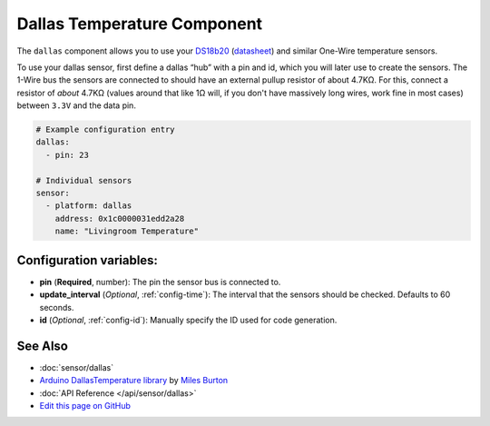 Dallas Temperature Component
============================

.. seo::
    :description: Instructions for setting up dallas temperature sensor hubs that can expose many temperature sensors on a single pin using the one wire protocol.
    :image: dallas.jpg
    :keywords: Dallas, ds18b20, onewire

The ``dallas`` component allows you to use your
`DS18b20 <https://www.adafruit.com/product/374>`__
(`datasheet <https://datasheets.maximintegrated.com/en/ds/DS18B20.pdf>`__)
and similar One-Wire temperature sensors.

To use your dallas sensor, first define a dallas “hub” with a pin and
id, which you will later use to create the sensors. The 1-Wire bus the
sensors are connected to should have an external pullup resistor of
about 4.7KΩ. For this, connect a resistor of *about* 4.7KΩ (values around that like 1Ω will, if you don't have
massively long wires, work fine in most cases) between ``3.3V`` and the data pin.

.. code-block:: yaml

    # Example configuration entry
    dallas:
      - pin: 23

    # Individual sensors
    sensor:
      - platform: dallas
        address: 0x1c0000031edd2a28
        name: "Livingroom Temperature"

Configuration variables:
------------------------

- **pin** (**Required**, number): The pin the sensor bus is connected to.
- **update_interval** (*Optional*, :ref:`config-time`): The interval that the sensors should be checked.
  Defaults to 60 seconds.
- **id** (*Optional*, :ref:`config-id`): Manually specify the ID used for code generation.

See Also
--------

- :doc:`sensor/dallas`
- `Arduino DallasTemperature library <https://github.com/milesburton/Arduino-Temperature-Control-Library>`__ by `Miles Burton <https://github.com/milesburton>`__
- :doc:`API Reference </api/sensor/dallas>`
- `Edit this page on GitHub <https://github.com/OttoWinter/esphomedocs/blob/current/esphomeyaml/components/dallas.rst>`__

.. disqus::
